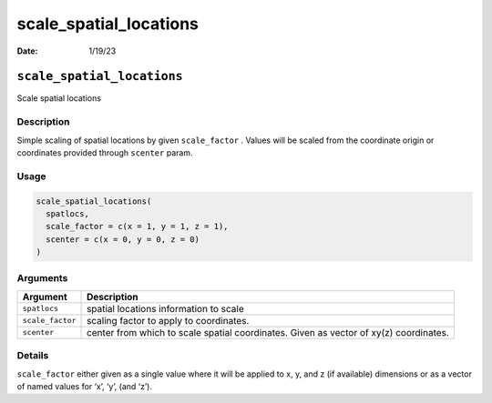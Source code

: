 =======================
scale_spatial_locations
=======================

:Date: 1/19/23

``scale_spatial_locations``
===========================

Scale spatial locations

Description
-----------

Simple scaling of spatial locations by given ``scale_factor`` . Values
will be scaled from the coordinate origin or coordinates provided
through ``scenter`` param.

Usage
-----

.. code:: r

   scale_spatial_locations(
     spatlocs,
     scale_factor = c(x = 1, y = 1, z = 1),
     scenter = c(x = 0, y = 0, z = 0)
   )

Arguments
---------

+-------------------------------+--------------------------------------+
| Argument                      | Description                          |
+===============================+======================================+
| ``spatlocs``                  | spatial locations information to     |
|                               | scale                                |
+-------------------------------+--------------------------------------+
| ``scale_factor``              | scaling factor to apply to           |
|                               | coordinates.                         |
+-------------------------------+--------------------------------------+
| ``scenter``                   | center from which to scale spatial   |
|                               | coordinates. Given as vector of      |
|                               | xy(z) coordinates.                   |
+-------------------------------+--------------------------------------+

Details
-------

``scale_factor`` either given as a single value where it will be applied
to x, y, and z (if available) dimensions or as a vector of named values
for ‘x’, ‘y’, (and ‘z’).
